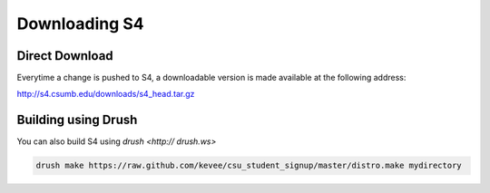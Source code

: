 ===============================
Downloading S4
===============================

Direct Download
---------------

Everytime a change is pushed to S4, a downloadable version is made available at the following address:

http://s4.csumb.edu/downloads/s4_head.tar.gz

Building using Drush
--------------------

You can also build S4 using `drush <http:// drush.ws>`

.. code-block:: console

  drush make https://raw.github.com/kevee/csu_student_signup/master/distro.make mydirectory